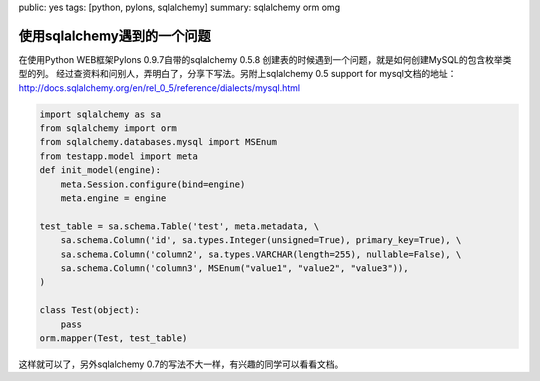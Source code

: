 public: yes
tags: [python, pylons, sqlalchemy]
summary: sqlalchemy orm omg

使用sqlalchemy遇到的一个问题
=======================================

在使用Python WEB框架Pylons 0.9.7自带的sqlalchemy 0.5.8 创建表的时候遇到一个问题，就是如何创建MySQL的包含枚举类型的列。 经过查资料和问别人，弄明白了，分享下写法。另附上sqlalchemy 0.5 support for mysql文档的地址：`http://docs.sqlalchemy.org/en/rel_0_5/reference/dialects/mysql.html <http://docs.sqlalchemy.org/en/rel_0_5/reference/dialects/mysql.html>`_

.. code:: python

    import sqlalchemy as sa
    from sqlalchemy import orm
    from sqlalchemy.databases.mysql import MSEnum
    from testapp.model import meta
    def init_model(engine):
        meta.Session.configure(bind=engine)
        meta.engine = engine

    test_table = sa.schema.Table('test', meta.metadata, \
        sa.schema.Column('id', sa.types.Integer(unsigned=True), primary_key=True), \
        sa.schema.Column('column2', sa.types.VARCHAR(length=255), nullable=False), \
        sa.schema.Column('column3', MSEnum("value1", "value2", "value3")),
    )

    class Test(object):
        pass
    orm.mapper(Test, test_table)

这样就可以了，另外sqlalchemy 0.7的写法不大一样，有兴趣的同学可以看看文档。
